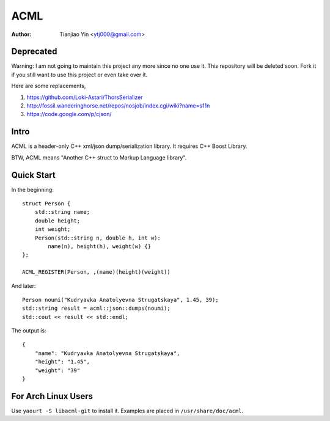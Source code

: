 #####
ACML
#####
:Author: Tianjiao Yin <ytj000@gmail.com>

Deprecated
==========

Warning: I am not going to maintain this project any more since no one use it. This repository will be deleted soon. Fork it if you still want to use this project or even take over it.

Here are some replacements,

1. https://github.com/Loki-Astari/ThorsSerializer
2. http://fossil.wanderinghorse.net/repos/nosjob/index.cgi/wiki?name=s11n
3. https://code.google.com/p/cjson/


Intro
=====

ACML is a header-only C++ xml/json dump/serialization library.
It requires C++ Boost Library.

BTW, ACML means "Another C++ struct to Markup Language library".

Quick Start
============

In the beginning::

    struct Person {
        std::string name;
        double height;
        int weight;
        Person(std::string n, double h, int w):
            name(n), height(h), weight(w) {}
    };

    ACML_REGISTER(Person, ,(name)(height)(weight))

And later::

    Person noumi("Kudryavka Anatolyevna Strugatskaya", 1.45, 39);
    std::string result = acml::json::dumps(noumi);
    std::cout << result << std::endl;

The output is::

    {
        "name": "Kudryavka Anatolyevna Strugatskaya",
        "height": "1.45",
        "weight": "39"
    }

For Arch Linux Users
====================

Use ``yaourt -S libacml-git`` to install it.
Examples are placed in ``/usr/share/doc/acml``.

